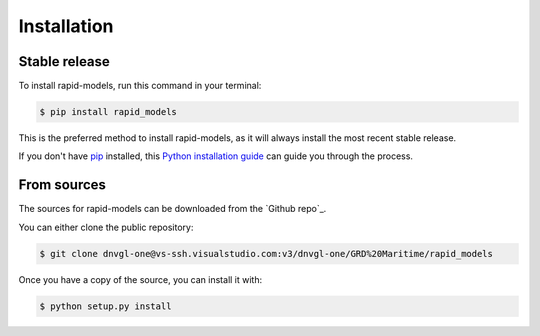 .. highlight:: shell

============
Installation
============


Stable release
--------------

To install rapid-models, run this command in your terminal:

.. code-block:: console

    $ pip install rapid_models

This is the preferred method to install rapid-models, as it will always install the most recent stable release.

If you don't have `pip`_ installed, this `Python installation guide`_ can guide
you through the process.

.. _pip: https://pip.pypa.io
.. _Python installation guide: http://docs.python-guide.org/en/latest/starting/installation/


From sources
------------

The sources for rapid-models can be downloaded from the `Github repo`_.

You can either clone the public repository:

.. code-block:: console

    $ git clone dnvgl-one@vs-ssh.visualstudio.com:v3/dnvgl-one/GRD%20Maritime/rapid_models
    

Once you have a copy of the source, you can install it with:

.. code-block:: console

    $ python setup.py install


.. _Git repo: git clone dnvgl-one@vs-ssh.visualstudio.com:v3/dnvgl-one/GRD%20Maritime/rapid_models
